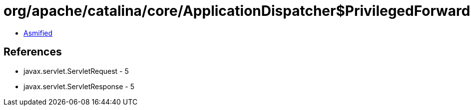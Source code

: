 = org/apache/catalina/core/ApplicationDispatcher$PrivilegedForward.class

 - link:ApplicationDispatcher$PrivilegedForward-asmified.java[Asmified]

== References

 - javax.servlet.ServletRequest - 5
 - javax.servlet.ServletResponse - 5
